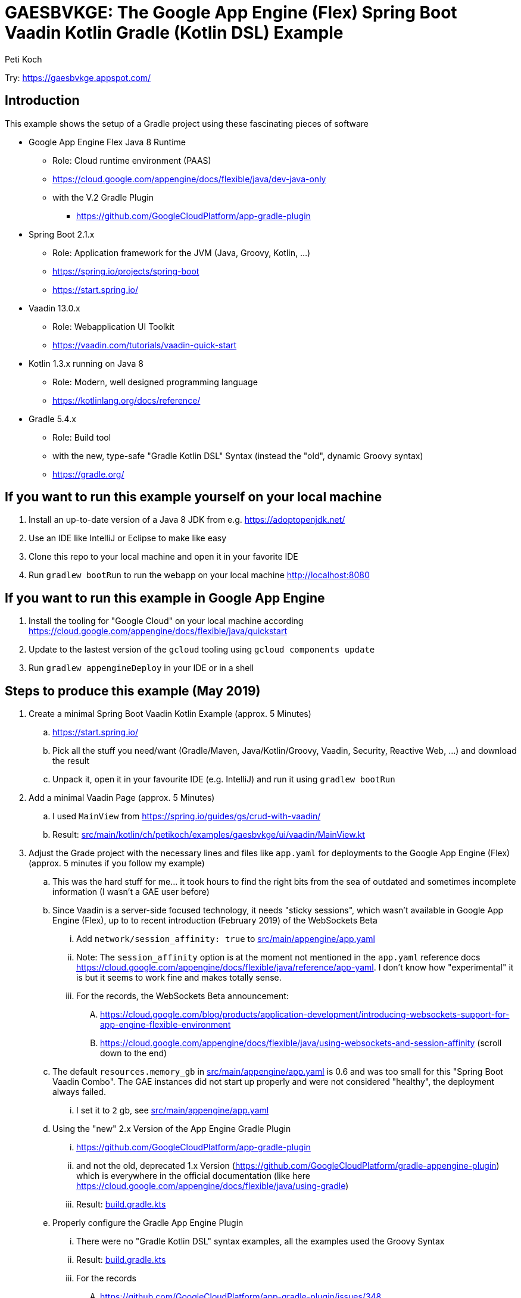 = GAESBVKGE: The Google App Engine (Flex) Spring Boot Vaadin Kotlin Gradle (Kotlin DSL) Example
Peti Koch
:imagesdir: ./docs

Try: https://gaesbvkge.appspot.com/

== Introduction

This example shows the setup of a Gradle project using these fascinating pieces of software

* Google App Engine Flex Java 8 Runtime
** Role: Cloud runtime environment (PAAS)
** https://cloud.google.com/appengine/docs/flexible/java/dev-java-only
** with the V.2 Gradle Plugin
*** https://github.com/GoogleCloudPlatform/app-gradle-plugin
* Spring Boot 2.1.x
** Role: Application framework for the JVM (Java, Groovy, Kotlin, ...)
** https://spring.io/projects/spring-boot
** https://start.spring.io/
* Vaadin 13.0.x
** Role: Webapplication UI Toolkit
** https://vaadin.com/tutorials/vaadin-quick-start
* Kotlin 1.3.x running on Java 8
** Role: Modern, well designed programming language
** https://kotlinlang.org/docs/reference/
* Gradle 5.4.x
** Role: Build tool
** with the new, type-safe "Gradle Kotlin DSL" Syntax (instead the "old", dynamic Groovy syntax)
** https://gradle.org/

== If you want to run this example yourself on your local machine

. Install an up-to-date version of a Java 8 JDK from e.g. https://adoptopenjdk.net/
. Use an IDE like IntelliJ or Eclipse to make like easy
. Clone this repo to your local machine and open it in your favorite IDE
. Run `gradlew bootRun` to run the webapp on your local machine http://localhost:8080

== If you want to run this example in Google App Engine

. Install the tooling for "Google Cloud" on your local machine according https://cloud.google.com/appengine/docs/flexible/java/quickstart
. Update to the lastest version of the `gcloud` tooling using `gcloud components update`
. Run `gradlew appengineDeploy` in your IDE or in a shell

== Steps to produce this example (May 2019)

. Create a minimal Spring Boot Vaadin Kotlin Example (approx. 5 Minutes)
.. https://start.spring.io/
.. Pick all the stuff you need/want (Gradle/Maven, Java/Kotlin/Groovy, Vaadin, Security, Reactive Web, ...) and download the result
.. Unpack it, open it in your favourite IDE (e.g. IntelliJ) and run it using `gradlew bootRun`

. Add a minimal Vaadin Page (approx. 5 Minutes)
.. I used `MainView` from https://spring.io/guides/gs/crud-with-vaadin/
.. Result: link:src/main/kotlin/ch/petikoch/examples/gaesbvkge/ui/vaadin/MainView.kt[src/main/kotlin/ch/petikoch/examples/gaesbvkge/ui/vaadin/MainView.kt]

. Adjust the Grade project with the necessary lines and files like `app.yaml` for deployments to the Google App Engine (Flex) (approx. 5 minutes if you follow my example)
.. This was the hard stuff for me... it took hours to find the right bits from the sea of outdated and sometimes incomplete information (I wasn't a GAE user before)
.. Since Vaadin is a server-side focused technology, it needs "sticky sessions", which wasn't available in Google App Engine (Flex), up to to recent introduction (February 2019) of the WebSockets Beta
... Add `network/session_affinity: true` to link:src/main/appengine/app.yaml[src/main/appengine/app.yaml]
... Note: The `session_affinity` option is at the moment not mentioned in the `app.yaml` reference docs https://cloud.google.com/appengine/docs/flexible/java/reference/app-yaml. I don't know how "experimental" it is but it seems to work fine and makes totally sense.
... For the records, the WebSockets Beta announcement:
.... https://cloud.google.com/blog/products/application-development/introducing-websockets-support-for-app-engine-flexible-environment
.... https://cloud.google.com/appengine/docs/flexible/java/using-websockets-and-session-affinity (scroll down to the end)
.. The default `resources.memory_gb` in link:src/main/appengine/app.yaml[src/main/appengine/app.yaml] is 0.6 and was too small for this "Spring Boot Vaadin Combo". The GAE instances did not start up properly and were not considered "healthy", the deployment always failed.
... I set it to `2` gb, see link:src/main/appengine/app.yaml[src/main/appengine/app.yaml]
.. Using the "new" 2.x Version of the App Engine Gradle Plugin
... https://github.com/GoogleCloudPlatform/app-gradle-plugin
... and not the old, deprecated 1.x Version (https://github.com/GoogleCloudPlatform/gradle-appengine-plugin) which is everywhere in the official documentation (like here https://cloud.google.com/appengine/docs/flexible/java/using-gradle)
... Result: link:build.gradle.kts[build.gradle.kts]
.. Properly configure the Gradle App Engine Plugin
... There were no "Gradle Kotlin DSL" syntax examples, all the examples used the Groovy Syntax
... Result: link:build.gradle.kts[build.gradle.kts]
... For the records
.... https://github.com/GoogleCloudPlatform/app-gradle-plugin/issues/348

== Caution: Combining Vaadin with Google App Engine (Flex) considered potentially harmful

Classic Vaadin (Framework 8, Flow) is a **server-side focused technology**.

There is a lot of state on the server-side.
E.g. inside the HTTP-Session of a Webcontainer like Tomcat, there is a VaadinSession.
The VaadinSession is the home of the UI Toolkit state on the server-side ("half objects pattern").
The implementation of the "half objects pattern" syncs e.g. the value of a textfield from the client-side browser with the corresponding half object on the server-side.

Google App Engine (Flex) is a **highly dynamic environment** where instances of your application may be started or killed at any time.
There is absolutely no warranty in Google App Engine (Flex),
that the server instance running one instance of your Vaadin application and hosting some of the HTTP-Sessions of your users,
exists during the lifetime of the HTTP-Session of your users. Your Google App Engine (Flex) server instance and hence your HTTP-Sessions may be killed at any time.

**This is the container era**!

You have the same issues when you run your Vaadin application on Kubernetes, Openshift, Docker Swarm, ...
This has a potential huge impact on the way you write your application using a **server-side focused technology**.

The traditional solutions to that type of problem are either moving the UI state of your application to the client (e.g. Angular, React with Redux, Vue.js,...)
or insisting on using a **server-side focused technology** but "pimped" with approaches like session replication using e.g. "Spring Session", see e.g. https://vaadin.com/tutorials/microservices/high-availability or
https://vaadin.com/forum/thread/17281467/kubernetes-deployment.

But session replication is not easy and puts a lot of burden on the developers, read https://vaadin.com/blog/session-replication-in-the-world-of-vaadin for more details to the topic.

If you want to stay "on the server-side" I would recommend to investigate instead in a "uni-directional" UI pattern approach (based on the ideas of Flux/Redux/MVI/...)
and only keep the "bare" (UI-Toolkit agnostic) UI-State "somewhere" in a "high-available" fashion.
Why not use a technology like Vaadin just as replaceable "UI-State renderer"?
The "uni-directional" UI pattern approach gives you many more other benefits beside of beeing able to potentially run easily in a **highly dynamic environment**
like Kubernetes or Google App Engine (Flex).

== Final last words

I hope this example helps the reader to save some hours "to set things up".
If you have questions / remarks, please use issue tracker of this Github project.

Thanks to all the creators of the fascinating pieces of software used in the examples like

* Google App Engine
* Spring Boot
* Vaadin
* Kotlin
* Gradle

And to all the creators of the underlying technology like Java, Linux, Docker, Kubernetes, HTML, HTTP, TCP, ...

Best regards,

image::Signature.jpg[]